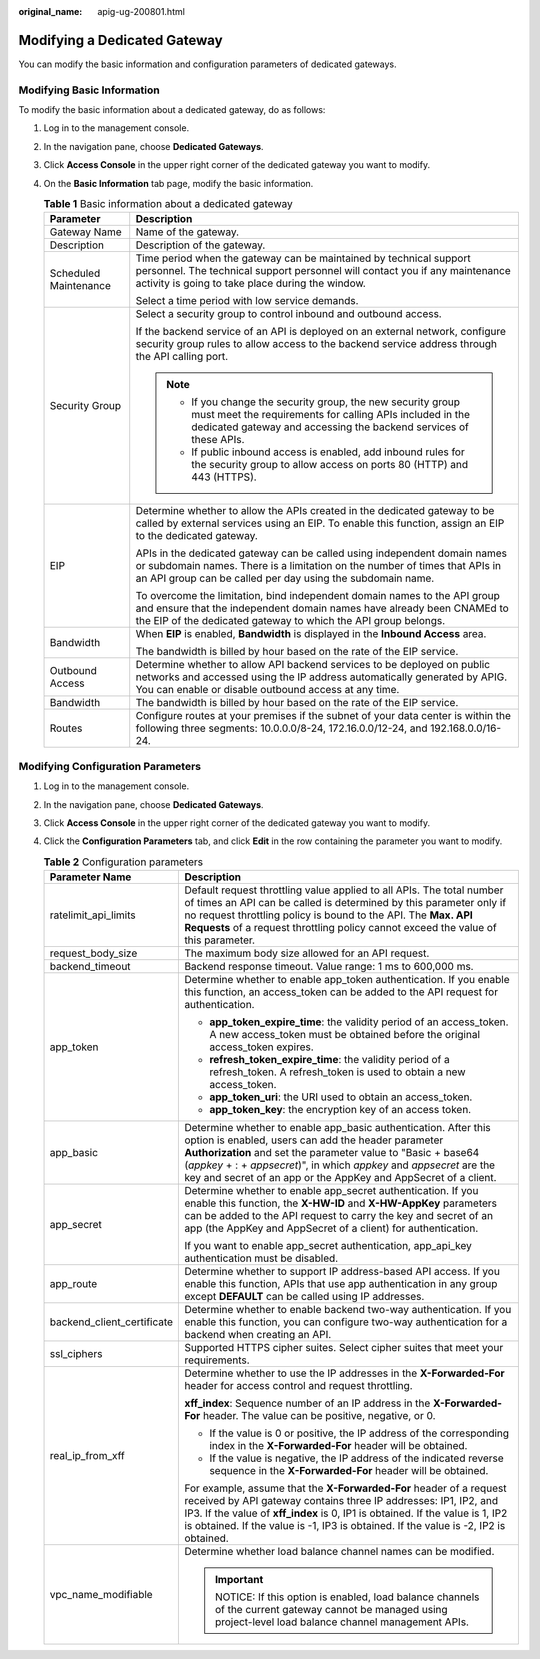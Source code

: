 :original_name: apig-ug-200801.html

.. _apig-ug-200801:

Modifying a Dedicated Gateway
=============================

You can modify the basic information and configuration parameters of dedicated gateways.

Modifying Basic Information
---------------------------

To modify the basic information about a dedicated gateway, do as follows:

#. Log in to the management console.
#. In the navigation pane, choose **Dedicated Gateways**.
#. Click **Access Console** in the upper right corner of the dedicated gateway you want to modify.
#. On the **Basic Information** tab page, modify the basic information.

   .. table:: **Table 1** Basic information about a dedicated gateway

      +-----------------------------------+-----------------------------------------------------------------------------------------------------------------------------------------------------------------------------------------------------------------------+
      | Parameter                         | Description                                                                                                                                                                                                           |
      +===================================+=======================================================================================================================================================================================================================+
      | Gateway Name                      | Name of the gateway.                                                                                                                                                                                                  |
      +-----------------------------------+-----------------------------------------------------------------------------------------------------------------------------------------------------------------------------------------------------------------------+
      | Description                       | Description of the gateway.                                                                                                                                                                                           |
      +-----------------------------------+-----------------------------------------------------------------------------------------------------------------------------------------------------------------------------------------------------------------------+
      | Scheduled Maintenance             | Time period when the gateway can be maintained by technical support personnel. The technical support personnel will contact you if any maintenance activity is going to take place during the window.                 |
      |                                   |                                                                                                                                                                                                                       |
      |                                   | Select a time period with low service demands.                                                                                                                                                                        |
      +-----------------------------------+-----------------------------------------------------------------------------------------------------------------------------------------------------------------------------------------------------------------------+
      | Security Group                    | Select a security group to control inbound and outbound access.                                                                                                                                                       |
      |                                   |                                                                                                                                                                                                                       |
      |                                   | If the backend service of an API is deployed on an external network, configure security group rules to allow access to the backend service address through the API calling port.                                      |
      |                                   |                                                                                                                                                                                                                       |
      |                                   | .. note::                                                                                                                                                                                                             |
      |                                   |                                                                                                                                                                                                                       |
      |                                   |    -  If you change the security group, the new security group must meet the requirements for calling APIs included in the dedicated gateway and accessing the backend services of these APIs.                        |
      |                                   |    -  If public inbound access is enabled, add inbound rules for the security group to allow access on ports 80 (HTTP) and 443 (HTTPS).                                                                               |
      +-----------------------------------+-----------------------------------------------------------------------------------------------------------------------------------------------------------------------------------------------------------------------+
      | EIP                               | Determine whether to allow the APIs created in the dedicated gateway to be called by external services using an EIP. To enable this function, assign an EIP to the dedicated gateway.                                 |
      |                                   |                                                                                                                                                                                                                       |
      |                                   | APIs in the dedicated gateway can be called using independent domain names or subdomain names. There is a limitation on the number of times that APIs in an API group can be called per day using the subdomain name. |
      |                                   |                                                                                                                                                                                                                       |
      |                                   | To overcome the limitation, bind independent domain names to the API group and ensure that the independent domain names have already been CNAMEd to the EIP of the dedicated gateway to which the API group belongs.  |
      +-----------------------------------+-----------------------------------------------------------------------------------------------------------------------------------------------------------------------------------------------------------------------+
      | Bandwidth                         | When **EIP** is enabled, **Bandwidth** is displayed in the **Inbound Access** area.                                                                                                                                   |
      |                                   |                                                                                                                                                                                                                       |
      |                                   | The bandwidth is billed by hour based on the rate of the EIP service.                                                                                                                                                 |
      +-----------------------------------+-----------------------------------------------------------------------------------------------------------------------------------------------------------------------------------------------------------------------+
      | Outbound Access                   | Determine whether to allow API backend services to be deployed on public networks and accessed using the IP address automatically generated by APIG. You can enable or disable outbound access at any time.           |
      +-----------------------------------+-----------------------------------------------------------------------------------------------------------------------------------------------------------------------------------------------------------------------+
      | Bandwidth                         | The bandwidth is billed by hour based on the rate of the EIP service.                                                                                                                                                 |
      +-----------------------------------+-----------------------------------------------------------------------------------------------------------------------------------------------------------------------------------------------------------------------+
      | Routes                            | Configure routes at your premises if the subnet of your data center is within the following three segments: 10.0.0.0/8-24, 172.16.0.0/12-24, and 192.168.0.0/16-24.                                                   |
      +-----------------------------------+-----------------------------------------------------------------------------------------------------------------------------------------------------------------------------------------------------------------------+

.. _apig-ug-200801__en-us_topic_0272531149_section12828154014100:

Modifying Configuration Parameters
----------------------------------

#. Log in to the management console.
#. In the navigation pane, choose **Dedicated Gateways**.
#. Click **Access Console** in the upper right corner of the dedicated gateway you want to modify.
#. Click the **Configuration Parameters** tab, and click **Edit** in the row containing the parameter you want to modify.

   .. table:: **Table 2** Configuration parameters

      +-----------------------------------+------------------------------------------------------------------------------------------------------------------------------------------------------------------------------------------------------------------------------------------------------------------------------------------------------------------------------------+
      | Parameter Name                    | Description                                                                                                                                                                                                                                                                                                                        |
      +===================================+====================================================================================================================================================================================================================================================================================================================================+
      | ratelimit_api_limits              | Default request throttling value applied to all APIs. The total number of times an API can be called is determined by this parameter only if no request throttling policy is bound to the API. The **Max. API Requests** of a request throttling policy cannot exceed the value of this parameter.                                 |
      +-----------------------------------+------------------------------------------------------------------------------------------------------------------------------------------------------------------------------------------------------------------------------------------------------------------------------------------------------------------------------------+
      | request_body_size                 | The maximum body size allowed for an API request.                                                                                                                                                                                                                                                                                  |
      +-----------------------------------+------------------------------------------------------------------------------------------------------------------------------------------------------------------------------------------------------------------------------------------------------------------------------------------------------------------------------------+
      | backend_timeout                   | Backend response timeout. Value range: 1 ms to 600,000 ms.                                                                                                                                                                                                                                                                         |
      +-----------------------------------+------------------------------------------------------------------------------------------------------------------------------------------------------------------------------------------------------------------------------------------------------------------------------------------------------------------------------------+
      | app_token                         | Determine whether to enable app_token authentication. If you enable this function, an access_token can be added to the API request for authentication.                                                                                                                                                                             |
      |                                   |                                                                                                                                                                                                                                                                                                                                    |
      |                                   | -  **app_token_expire_time**: the validity period of an access_token. A new access_token must be obtained before the original access_token expires.                                                                                                                                                                                |
      |                                   | -  **refresh_token_expire_time**: the validity period of a refresh_token. A refresh_token is used to obtain a new access_token.                                                                                                                                                                                                    |
      |                                   | -  **app_token_uri**: the URI used to obtain an access_token.                                                                                                                                                                                                                                                                      |
      |                                   | -  **app_token_key**: the encryption key of an access token.                                                                                                                                                                                                                                                                       |
      +-----------------------------------+------------------------------------------------------------------------------------------------------------------------------------------------------------------------------------------------------------------------------------------------------------------------------------------------------------------------------------+
      | app_basic                         | Determine whether to enable app_basic authentication. After this option is enabled, users can add the header parameter **Authorization** and set the parameter value to "Basic + base64 (*appkey* + : + *appsecret*)", in which *appkey* and *appsecret* are the key and secret of an app or the AppKey and AppSecret of a client. |
      +-----------------------------------+------------------------------------------------------------------------------------------------------------------------------------------------------------------------------------------------------------------------------------------------------------------------------------------------------------------------------------+
      | app_secret                        | Determine whether to enable app_secret authentication. If you enable this function, the **X-HW-ID** and **X-HW-AppKey** parameters can be added to the API request to carry the key and secret of an app (the AppKey and AppSecret of a client) for authentication.                                                                |
      |                                   |                                                                                                                                                                                                                                                                                                                                    |
      |                                   | If you want to enable app_secret authentication, app_api_key authentication must be disabled.                                                                                                                                                                                                                                      |
      +-----------------------------------+------------------------------------------------------------------------------------------------------------------------------------------------------------------------------------------------------------------------------------------------------------------------------------------------------------------------------------+
      | app_route                         | Determine whether to support IP address-based API access. If you enable this function, APIs that use app authentication in any group except **DEFAULT** can be called using IP addresses.                                                                                                                                          |
      +-----------------------------------+------------------------------------------------------------------------------------------------------------------------------------------------------------------------------------------------------------------------------------------------------------------------------------------------------------------------------------+
      | backend_client_certificate        | Determine whether to enable backend two-way authentication. If you enable this function, you can configure two-way authentication for a backend when creating an API.                                                                                                                                                              |
      +-----------------------------------+------------------------------------------------------------------------------------------------------------------------------------------------------------------------------------------------------------------------------------------------------------------------------------------------------------------------------------+
      | ssl_ciphers                       | Supported HTTPS cipher suites. Select cipher suites that meet your requirements.                                                                                                                                                                                                                                                   |
      +-----------------------------------+------------------------------------------------------------------------------------------------------------------------------------------------------------------------------------------------------------------------------------------------------------------------------------------------------------------------------------+
      | real_ip_from_xff                  | Determine whether to use the IP addresses in the **X-Forwarded-For** header for access control and request throttling.                                                                                                                                                                                                             |
      |                                   |                                                                                                                                                                                                                                                                                                                                    |
      |                                   | **xff_index**: Sequence number of an IP address in the **X-Forwarded-For** header. The value can be positive, negative, or 0.                                                                                                                                                                                                      |
      |                                   |                                                                                                                                                                                                                                                                                                                                    |
      |                                   | -  If the value is 0 or positive, the IP address of the corresponding index in the **X-Forwarded-For** header will be obtained.                                                                                                                                                                                                    |
      |                                   | -  If the value is negative, the IP address of the indicated reverse sequence in the **X-Forwarded-For** header will be obtained.                                                                                                                                                                                                  |
      |                                   |                                                                                                                                                                                                                                                                                                                                    |
      |                                   | For example, assume that the **X-Forwarded-For** header of a request received by API gateway contains three IP addresses: IP1, IP2, and IP3. If the value of **xff_index** is 0, IP1 is obtained. If the value is 1, IP2 is obtained. If the value is -1, IP3 is obtained. If the value is -2, IP2 is obtained.                    |
      +-----------------------------------+------------------------------------------------------------------------------------------------------------------------------------------------------------------------------------------------------------------------------------------------------------------------------------------------------------------------------------+
      | vpc_name_modifiable               | Determine whether load balance channel names can be modified.                                                                                                                                                                                                                                                                      |
      |                                   |                                                                                                                                                                                                                                                                                                                                    |
      |                                   | .. important::                                                                                                                                                                                                                                                                                                                     |
      |                                   |                                                                                                                                                                                                                                                                                                                                    |
      |                                   |    NOTICE:                                                                                                                                                                                                                                                                                                                         |
      |                                   |    If this option is enabled, load balance channels of the current gateway cannot be managed using project-level load balance channel management APIs.                                                                                                                                                                             |
      +-----------------------------------+------------------------------------------------------------------------------------------------------------------------------------------------------------------------------------------------------------------------------------------------------------------------------------------------------------------------------------+
